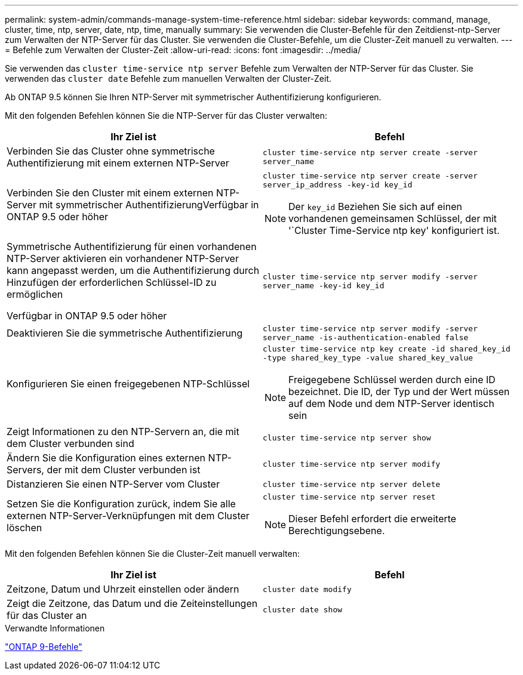 ---
permalink: system-admin/commands-manage-system-time-reference.html 
sidebar: sidebar 
keywords: command, manage, cluster, time, ntp, server, date, ntp, time, manually 
summary: Sie verwenden die Cluster-Befehle für den Zeitdienst-ntp-Server zum Verwalten der NTP-Server für das Cluster. Sie verwenden die Cluster-Befehle, um die Cluster-Zeit manuell zu verwalten. 
---
= Befehle zum Verwalten der Cluster-Zeit
:allow-uri-read: 
:icons: font
:imagesdir: ../media/


[role="lead"]
Sie verwenden das `cluster time-service ntp server` Befehle zum Verwalten der NTP-Server für das Cluster. Sie verwenden das `cluster date` Befehle zum manuellen Verwalten der Cluster-Zeit.

Ab ONTAP 9.5 können Sie Ihren NTP-Server mit symmetrischer Authentifizierung konfigurieren.

Mit den folgenden Befehlen können Sie die NTP-Server für das Cluster verwalten:

|===
| Ihr Ziel ist | Befehl 


 a| 
Verbinden Sie das Cluster ohne symmetrische Authentifizierung mit einem externen NTP-Server
 a| 
`cluster time-service ntp server create -server server_name`



 a| 
Verbinden Sie den Cluster mit einem externen NTP-Server mit symmetrischer AuthentifizierungVerfügbar in ONTAP 9.5 oder höher
 a| 
`cluster time-service ntp server create -server server_ip_address -key-id key_id`

[NOTE]
====
Der `key_id` Beziehen Sie sich auf einen vorhandenen gemeinsamen Schlüssel, der mit '`Cluster Time-Service ntp key' konfiguriert ist.

====


 a| 
Symmetrische Authentifizierung für einen vorhandenen NTP-Server aktivieren ein vorhandener NTP-Server kann angepasst werden, um die Authentifizierung durch Hinzufügen der erforderlichen Schlüssel-ID zu ermöglichen

Verfügbar in ONTAP 9.5 oder höher
 a| 
`cluster time-service ntp server modify -server server_name -key-id key_id`



 a| 
Deaktivieren Sie die symmetrische Authentifizierung
 a| 
`cluster time-service ntp server modify -server server_name -is-authentication-enabled false`



 a| 
Konfigurieren Sie einen freigegebenen NTP-Schlüssel
 a| 
`cluster time-service ntp key create -id shared_key_id -type shared_key_type -value shared_key_value`

[NOTE]
====
Freigegebene Schlüssel werden durch eine ID bezeichnet. Die ID, der Typ und der Wert müssen auf dem Node und dem NTP-Server identisch sein

====


 a| 
Zeigt Informationen zu den NTP-Servern an, die mit dem Cluster verbunden sind
 a| 
`cluster time-service ntp server show`



 a| 
Ändern Sie die Konfiguration eines externen NTP-Servers, der mit dem Cluster verbunden ist
 a| 
`cluster time-service ntp server modify`



 a| 
Distanzieren Sie einen NTP-Server vom Cluster
 a| 
`cluster time-service ntp server delete`



 a| 
Setzen Sie die Konfiguration zurück, indem Sie alle externen NTP-Server-Verknüpfungen mit dem Cluster löschen
 a| 
`cluster time-service ntp server reset`

[NOTE]
====
Dieser Befehl erfordert die erweiterte Berechtigungsebene.

====
|===
Mit den folgenden Befehlen können Sie die Cluster-Zeit manuell verwalten:

|===
| Ihr Ziel ist | Befehl 


 a| 
Zeitzone, Datum und Uhrzeit einstellen oder ändern
 a| 
`cluster date modify`



 a| 
Zeigt die Zeitzone, das Datum und die Zeiteinstellungen für das Cluster an
 a| 
`cluster date show`

|===
.Verwandte Informationen
http://docs.netapp.com/ontap-9/topic/com.netapp.doc.dot-cm-cmpr/GUID-5CB10C70-AC11-41C0-8C16-B4D0DF916E9B.html["ONTAP 9-Befehle"^]
